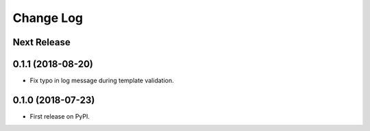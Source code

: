 ==========
Change Log
==========

Next Release
------------

0.1.1 (2018-08-20)
------------------

* Fix typo in log message during template validation.

0.1.0 (2018-07-23)
------------------

* First release on PyPI.
